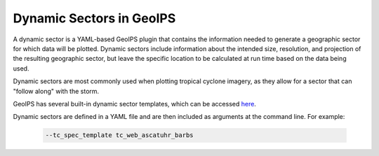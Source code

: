 .. dropdown:: Distribution Statement

 | # # # This source code is protected under the license referenced at
 | # # # https://github.com/NRLMMD-GEOIPS.

.. _dynamic_sectors_functionality:

*************************
Dynamic Sectors in GeoIPS
*************************

A dynamic sector is a YAML-based GeoIPS plugin that contains the information
needed to generate a geographic sector for which data will be plotted. Dynamic
sectors include information about the intended size, resolution, and projection
of the resulting geographic sector, but leave the specific location to be
calculated at run time based on the data being used.

Dynamic sectors are most commonly used when plotting tropical cyclone imagery,
as they allow for a sector that can "follow along" with the storm.

GeoIPS has several built-in dynamic sector templates, which can be accessed
`here <https://github.com/NRLMMD-GEOIPS/geoips/tree/main/geoips/plugins/yaml/sectors/dynamic>`_.

Dynamic sectors are defined in a YAML file and are then included as arguments
at the command line. For example:

   .. code-block:: bash

        --tc_spec_template tc_web_ascatuhr_barbs
